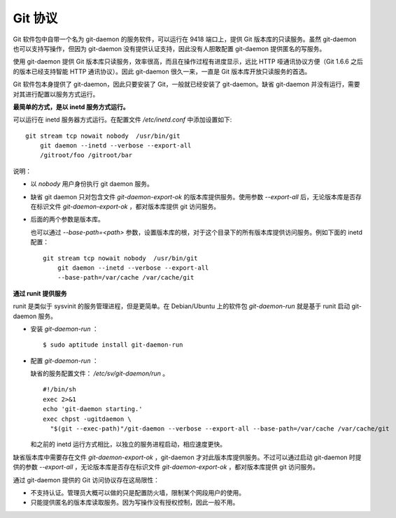 Git 协议
********

Git 软件包中自带一个名为 git-daemon 的服务软件，可以运行在 9418 端口上，提供 Git 版本库的只读服务。虽然 git-daemon 也可以支持写操作，但因为 git-daemon 没有提供认证支持，因此没有人胆敢配置 git-daemon 提供匿名的写服务。

使用 git-daemon 提供 Git 版本库只读服务，效率很高，而且在操作过程有进度显示，远比 HTTP 哑通讯协议方便（Git 1.6.6 之后的版本已经支持智能 HTTP 通讯协议）。因此 git-daemon 很久一来，一直是 Git 版本库开放只读服务的首选。

Git 软件包本身提供了 git-daemon，因此只要安装了 Git，一般就已经安装了 git-daemon。缺省 git-daemon 并没有运行，需要对其进行配置以服务方式运行。

**最简单的方式，是以 inetd 服务方式运行。**

可以运行在 inetd 服务器方式运行。在配置文件 `/etc/inetd.conf` 中添加设置如下:

::

  git stream tcp nowait nobody  /usr/bin/git
      git daemon --inetd --verbose --export-all
      /gitroot/foo /gitroot/bar

说明：

* 以 `nobody` 用户身份执行 git daemon 服务。

* 缺省 git daemon 只对包含文件 `git-daemon-export-ok` 的版本库提供服务。使用参数 `--export-all` 后，无论版本库是否存在标识文件 `git-daemon-export-ok` ，都对版本库提供 git 访问服务。

* 后面的两个参数是版本库。

  也可以通过 `--base-path=<path>` 参数，设置版本库的根，对于这个目录下的所有版本库提供访问服务。例如下面的 inetd 配置：

  ::

    git stream tcp nowait nobody  /usr/bin/git
        git daemon --inetd --verbose --export-all
        --base-path=/var/cache /var/cache/git

**通过 runit 提供服务**

runit 是类似于 sysvinit 的服务管理进程，但是更简单。在 Debian/Ubuntu 上的软件包 `git-daemon-run` 就是基于 runit 启动 git-daemon 服务。

* 安装 `git-daemon-run` ：

  ::

    $ sudo aptitude install git-daemon-run

* 配置 `git-daemon-run` ：

  缺省的服务配置文件： `/etc/sv/git-daemon/run` 。

  ::

    #!/bin/sh
    exec 2>&1
    echo 'git-daemon starting.'
    exec chpst -ugitdaemon \
      "$(git --exec-path)"/git-daemon --verbose --export-all --base-path=/var/cache /var/cache/git

  和之前的 inetd 运行方式相比，以独立的服务进程启动，相应速度更快。

缺省版本库中需要存在文件 `git-daemon-export-ok` ，git-daemon 才对此版本库提供服务。不过可以通过启动 git-daemon 时提供的参数 `--export-all` ，无论版本库是否存在标识文件 `git-daemon-export-ok` ，都对版本库提供 git 访问服务。

通过 git-daemon 提供的 Git 访问协议存在这局限性：

* 不支持认证。管理员大概可以做的只是配置防火墙，限制某个网段用户的使用。
* 只能提供匿名的版本库读取服务。因为写操作没有授权控制，因此一般不用。

